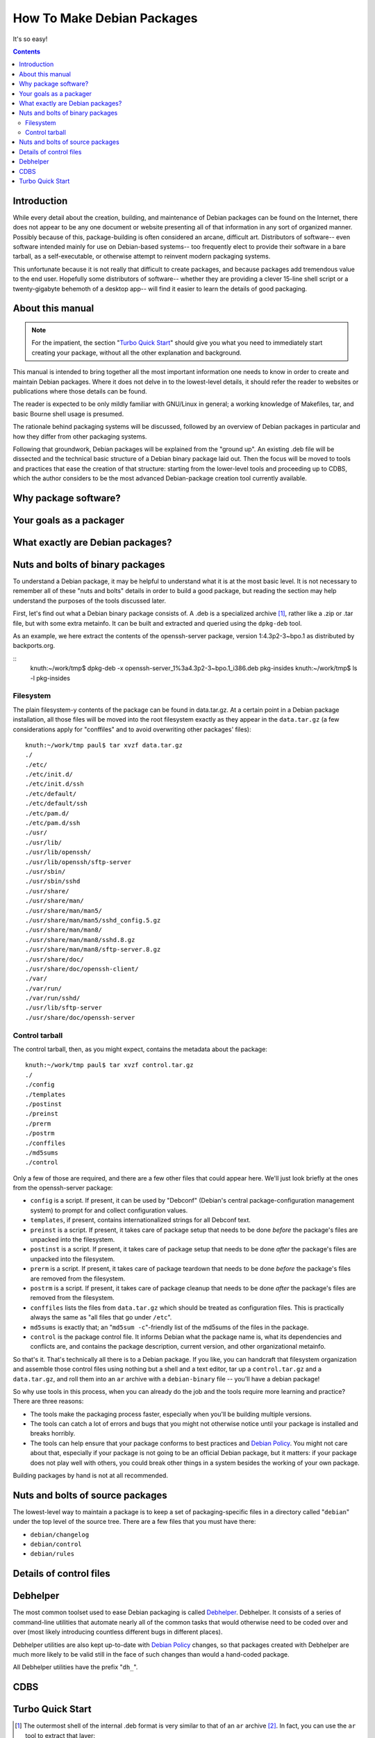 ===========================
How To Make Debian Packages
===========================

.. meta::
   :description: Manual/Howto for creaging and maintaining Debian packages
   :keywords: deb, debhelper, debian package, debian/rules, cdbs
   :author: paul cannon <pik@debian.org>
   :license: Contents released under the terms of the MIT/X11 license.

It's so easy!

.. contents::

------------
Introduction
------------

While every detail about the creation, building, and maintenance of Debian
packages can be found on the Internet, there does not appear to be any one
document or website presenting all of that information in any sort of
organized manner. Possibly because of this, package-building is often
considered an arcane, difficult art. Distributors of software-- even software
intended mainly for use on Debian-based systems-- too frequently elect to
provide their software in a bare tarball, as a self-executable, or otherwise
attempt to reinvent modern packaging systems.

This unfortunate because it is not really that difficult to create packages,
and because packages add tremendous value to the end user. Hopefully some
distributors of software-- whether they are providing a clever 15-line shell
script or a twenty-gigabyte behemoth of a desktop app-- will find it easier to
learn the details of good packaging.

-----------------
About this manual
-----------------

.. note::
   For the impatient, the section "`Turbo Quick Start`_" should give you what
   you need to immediately start creating your package, without all the other
   explanation and background.

This manual is intended to bring together all the most important information
one needs to know in order to create and maintain Debian packages. Where it
does not delve in to the lowest-level details, it should refer the reader to
websites or publications where those details can be found.

The reader is expected to be only mildly familiar with GNU/Linux in general; a
working knowledge of Makefiles, tar, and basic Bourne shell usage is presumed.

The rationale behind packaging systems will be discussed, followed by an
overview of Debian packages in particular and how they differ from other
packaging systems.

Following that groundwork, Debian packages will be explained from the "ground
up". An existing .deb file will be dissected and the technical basic structure
of a Debian binary package laid out. Then the focus will be moved to tools and
practices that ease the creation of that structure: starting from the
lower-level tools and proceeding up to CDBS, which the author considers to be
the most advanced Debian-package creation tool currently available.

---------------------
Why package software?
---------------------

.. or "what should packaging do for you"- simple distribution, dependencies,
   clean uninstall, simple upgrades, ..?

------------------------
Your goals as a packager
------------------------

.. clean install/uninstall, configuration automatability

---------------------------------
What exactly are Debian packages?
---------------------------------

.. meaning of "debs"
.. binary/source pkgs, metadata associated(?), dpkg tool
.. compare/contrast with rpm, tgz

---------------------------------
Nuts and bolts of binary packages
---------------------------------

To understand a Debian package, it may be helpful to understand what it is
at the most basic level. It is not necessary to remember all of these "nuts
and bolts" details in order to build a good package, but reading the section
may help understand the purposes of the tools discussed later.

First, let's find out what a Debian binary package consists of. A .deb is a
specialized archive [#ar-archive]_, rather like a .zip or .tar file, but with
some extra metainfo. It can be built and extracted and queried using the
``dpkg-deb`` tool.

As an example, we here extract the contents of the openssh-server package,
version 1:4.3p2-3~bpo.1 as distributed by backports.org.

::
  knuth:~/work/tmp$ dpkg-deb -x openssh-server_1%3a4.3p2-3~bpo.1_i386.deb pkg-insides
  knuth:~/work/tmp$ ls -l pkg-insides

Filesystem 
============

The plain filesystem-y contents of the package can be found in data.tar.gz. At
a certain point in a Debian package installation, all those files will be
moved into the root filesystem exactly as they appear in the ``data.tar.gz``
(a few considerations apply for "conffiles" and to avoid overwriting other
packages' files)::

  knuth:~/work/tmp paul$ tar xvzf data.tar.gz 
  ./
  ./etc/
  ./etc/init.d/
  ./etc/init.d/ssh
  ./etc/default/
  ./etc/default/ssh
  ./etc/pam.d/
  ./etc/pam.d/ssh
  ./usr/
  ./usr/lib/
  ./usr/lib/openssh/
  ./usr/lib/openssh/sftp-server
  ./usr/sbin/
  ./usr/sbin/sshd
  ./usr/share/
  ./usr/share/man/
  ./usr/share/man/man5/
  ./usr/share/man/man5/sshd_config.5.gz
  ./usr/share/man/man8/
  ./usr/share/man/man8/sshd.8.gz
  ./usr/share/man/man8/sftp-server.8.gz
  ./usr/share/doc/
  ./usr/share/doc/openssh-client/
  ./var/
  ./var/run/
  ./var/run/sshd/
  ./usr/lib/sftp-server
  ./usr/share/doc/openssh-server

Control tarball
===============

The control tarball, then, as you might expect, contains the metadata about
the package::

  knuth:~/work/tmp paul$ tar xvzf control.tar.gz 
  ./
  ./config
  ./templates
  ./postinst
  ./preinst
  ./prerm
  ./postrm
  ./conffiles
  ./md5sums
  ./control

Only a few of those are required, and there are a few other files that could
appear here.  We'll just look briefly at the ones from the openssh-server
package:

* ``config`` is a script. If present, it can be used by "Debconf" (Debian's
  central package-configuration management system) to prompt for and collect
  configuration values.

* ``templates``, if present, contains internationalized strings for all
  Debconf text.

* ``preinst`` is a script. If present, it takes care of package setup that
  needs to be done *before* the package's files are unpacked into the
  filesystem.

* ``postinst`` is a script. If present, it takes care of package setup that
  needs to be done *after* the package's files are unpacked into the
  filesystem.

* ``prerm`` is a script. If present, it takes care of package teardown that
  needs to be done *before* the package's files are removed from the
  filesystem.

* ``postrm`` is a script. If present, it takes care of package cleanup that
  needs to be done *after* the package's files are removed from the
  filesystem.

* ``conffiles`` lists the files from ``data.tar.gz`` which should be treated
  as configuration files. This is practically always the same as "all files
  that go under ``/etc``".

* ``md5sums`` is exactly that; an "``md5sum -c``"-friendly list of the md5sums
  of the files in the package.

* ``control`` is the package control file. It informs Debian what the package
  name is, what its dependencies and conflicts are, and contains the package
  description, current version, and other organizational metainfo.

So that's it. That's technically all there is to a Debian package. If you
like, you can handcraft that filesystem organization and assemble those
control files using nothing but a shell and a text editor, tar up a
``control.tar.gz`` and a ``data.tar.gz``, and roll them into an ``ar`` archive
with a ``debian-binary`` file -- you'll have a debian package!

So why use tools in this process, when you can already do the job and the
tools require more learning and practice? There are three reasons:

* The tools make the packaging process faster, especially when you'll be
  building multiple versions.

* The tools can catch a lot of errors and bugs that you might not otherwise
  notice until your package is installed and breaks horribly.

* The tools can help ensure that your package conforms to best practices and
  `Debian Policy`_. You might not care about that, especially if your package
  is not going to be an official Debian package, but it matters: if your
  package does not play well with others, you could break other things in a
  system besides the working of your own package.

Building packages by hand is not at all recommended.

---------------------------------
Nuts and bolts of source packages
---------------------------------

The lowest-level way to maintain a package is to keep a set of
packaging-specific files in a directory called "``debian``" under the top
level of the source tree. There are a few files that you must have there:

* ``debian/changelog``
* ``debian/control``
* ``debian/rules``

------------------------
Details of control files
------------------------

---------
Debhelper
---------

The most common toolset used to ease Debian packaging is called Debhelper_.
Debhelper.  It consists of a series of command-line utilities that automate
nearly all of the common tasks that would otherwise need to be coded over and
over (most likely introducing countless different bugs in different places).

Debhelper utilities are also kept up-to-date with `Debian Policy`_ changes, so
that packages created with Debhelper are much more likely to be valid still in
the face of such changes than would a hand-coded package.

All Debhelper utilities have the prefix "``dh_``".

----
CDBS
----

.. Build-Depends
.. include /usr/share/cdbs/1/rules/debhelper.mk

.. debhelper/make targets addable-
.. build/$PACKAGENAME
.. binary-install/$PACKAGENAME
.. cleanbuilddir/$PACKAGENAME
.. clean

.. vars- DEB_DH_ALWAYS_EXCLUDE, DEB_DH_INSTALLINIT_ARGS, etc

.. python distutils (include /usr/share/cdbs/1/class/python-distutils.mk)

--------------------
_`Turbo Quick Start`
--------------------

.. dh_make or a similar script? i'm not a big dh_make fan. internal/external
   links to any details of interest.


.. Links

.. _Debian: http://www.debian.org/
.. _Debian Policy: http://www.debian.org/doc/debian-policy/
.. _Debhelper: _http://www.fifi.org/cgi-bin/man2html/usr/share/man/man1/debhelper.1.gz

.. Footnotes

.. [#ar-archive]
   The outermost shell of the internal .deb format is very similar to that of
   an ``ar`` archive [#about-ar-archives]_. In fact, you can use the ``ar``
   tool to extract that layer::

     knuth:~/work/tmp paul$ ls -l
     total 216
     -rw-r--r--    1 paul     paul       217488 Jun 11 15:29 openssh-server_1%3a4.3p2-3~bpo.1_i386.deb
     knuth:~/work/tmp paul$ ar x openssh-server_1%3a4.3p2-3~bpo.1_i386.deb 
     knuth:~/work/tmp paul$ ls -l
     total 436
     -rw-r--r--    1 paul     paul        27657 Jun 11 15:29 control.tar.gz
     -rw-r--r--    1 paul     paul       189638 Jun 11 15:29 data.tar.gz
     -rw-r--r--    1 paul     paul            4 Jun 11 15:29 debian-binary
     -rw-r--r--    1 paul     paul       217488 Jun 11 15:29 openssh-server_1%3a4.3p2-3~bpo.1_i386.deb
     knuth:~/work/tmp paul$ cat debian-binary 
     2.0

   The ``data.tar.gz`` contains the filesystem hierarchy portion of the package,
   and the ``control.tar.gz`` contains what will go in the ``DEBIAN`` metainfo
   area. The ``debian-binary`` file contains a package version number; as of
   this writing, it should be surprising to see anything besides "``2.0``".

   The fact that you can unpack .debs with ``ar`` has given rise to the common
   misconception that .debs *are* ``ar`` archives. That's not quite the case;
   you can unpack a .deb with ``ar``, but you can not *create* a valid .deb
   with it.

.. [#about-ar-archives]
   This is a type of archive similar to that made by ``tar``. It is typically
   used for ``.a`` library files in Unices. See the `Wikipedia explanation
   <http://en.wikipedia.org/wiki/Ar_(Unix)>`_, the `man page
   <http://linux.die.net/man/1/ar>`_, and `the Open Group reference spec
   <http://www.opengroup.org/onlinepubs/009695399/utilities/ar.html>`_ for
   ``ar``.
